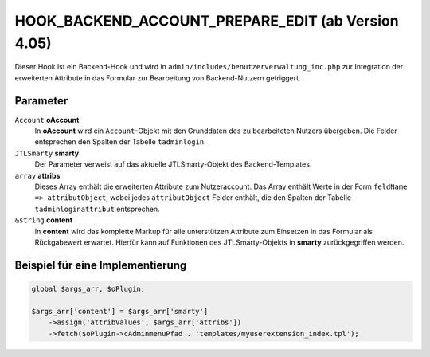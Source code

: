 HOOK_BACKEND_ACCOUNT_PREPARE_EDIT (ab Version 4.05)
===================================================

Dieser Hook ist ein Backend-Hook und wird in ``admin/includes/benutzerverwaltung_inc.php`` zur Integration der erweiterten
Attribute in das Formular zur Bearbeitung von Backend-Nutzern getriggert.

Parameter
---------

``Account`` **oAccount**
    In **oAccount** wird ein ``Account``-Objekt mit den Grunddaten des zu bearbeiteten Nutzers übergeben. Die Felder entsprechen
    den Spalten der Tabelle ``tadminlogin``.

``JTLSmarty`` **smarty**
    Der Parameter verweist auf das aktuelle JTLSmarty-Objekt des Backend-Templates.

``array`` **attribs**
    Dieses Array enthält die erweiterten Attribute zum Nutzeraccount. Das Array enthält Werte
    in der Form ``feldName => attributObject``, wobei jedes ``attributObject`` Felder enthält, die den Spalten der Tabelle
    ``tadminloginattribut`` entsprechen.

``&string`` **content**
    In **content** wird das komplette Markup für alle unterstützen Attribute zum Einsetzen in das Formular als Rückgabewert
    erwartet. Hierfür kann auf Funktionen des JTLSmarty-Objekts in **smarty** zurückgegriffen werden.

Beispiel für eine Implementierung
---------------------------------

.. code-block:: php

    global $args_arr, $oPlugin;

    $args_arr['content'] = $args_arr['smarty']
        ->assign('attribValues', $args_arr['attribs'])
        ->fetch($oPlugin->cAdminmenuPfad . 'templates/myuserextension_index.tpl');

